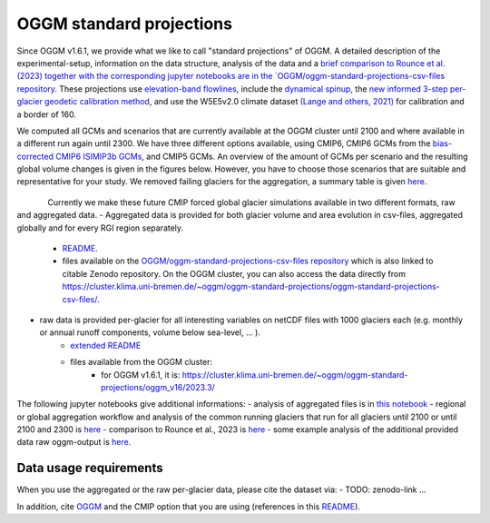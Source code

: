 OGGM standard projections
=========================

Since OGGM v1.6.1, we provide what we like to call "standard projections" of OGGM. A detailed description of the experimental-setup, information on the data structure, analysis of the data and a `brief comparison to Rounce et al. (2023) together with the corresponding jupyter notebooks are in the `OGGM/oggm-standard-projections-csv-files repository <https://github.com/OGGM/oggm-standard-projections-csv-files/tree/main>`_.  
These projections use `elevation-band flowlines <https://docs.oggm.org/en/stable/flowlines.html#elevation-bands-flowlines>`_, include the `dynamical spinup <https://docs.oggm.org/en/latest/dynamic-spinup.html>`_, the `new informed 3-step per-glacier geodetic calibration method <https://docs.oggm.org/en/latest/mass-balance-monthly.html>`_, and use the W5E5v2.0 climate dataset `(Lange and others, 2021) <https://doi.org/10.48364/ISIMIP.342217>`_ for calibration and a border of 160. 

We computed all GCMs and scenarios that are currently available at the OGGM cluster until 2100 and where available in a different run again until 2300. We have three different options available, using CMIP6, CMIP6 GCMs from the `bias-corrected CMIP6 ISIMIP3b GCMs <https://www.isimip.org/gettingstarted/isimip3b-bias-adjustment/>`_, and CMIP5 GCMs. An overview of the amount of GCMs per scenario and the resulting global volume changes is given in the figures below. However, you have to choose those scenarios that are suitable and representative for your study. We removed failing glaciers for the aggregation, a summary table is given `here <https://github.com/OGGM/oggm-standard-projections-csv-files/blob/main/notebooks/missing_glacier_area_stats.png>`_. 

.. figure:: _static/global_glacier_volume_until2100_common_running_2100_oggm_v16.png
   :width: 80%
   :align: left

    Global glacier volume from 2000 to 2100 relative to 2020 (in %) for the different CMIP options using the common running glaciers until 2100. The amount of GCMs per scenario is given in the legend.


.. figure:: _static/global_glacier_volume_oggm_v16_2300.png
   :width: 60%
   :align: center

    Global glacier volume in 2300 relative to 2020 (in %) using all available climate scenarios by using the common running glaciers until 2100 and 2300. The amount of GCMs per scenario is given in the xtick labels.
    Attention: the GCMs until 2300 do not represent very well the ensemble until 2100. For example, the CMIP6 GCMs until 2300 are rather hotter until 2100 compared to the entire CMIP6 GCM ensemble. 


Currently we make these future CMIP forced global glacier simulations available in two different formats, raw and aggregated data.
- Aggregated data is provided for both glacier volume and area evolution in csv-files, aggregated globally and for every RGI region separately. 
    - `README <https://github.com/OGGM/oggm-standard-projections-csv-files/blob/main/README.md>`_.
    - files available on the `OGGM/oggm-standard-projections-csv-files repository <https://github.com/OGGM/oggm-standard-projections-csv-files/tree/main>`_ which is also linked to citable Zenodo repository. On the OGGM cluster, you can also access the data directly from `https://cluster.klima.uni-bremen.de/~oggm/oggm-standard-projections/oggm-standard-projections-csv-files/ <https://cluster.klima.uni-bremen.de/~oggm/oggm-standard-projections/oggm-standard-projections-csv-files/>`_. 

- raw data is provided per-glacier for all interesting variables on netCDF files with 1000 glaciers each (e.g. monthly or annual runoff components, volume below sea-level, ... ).
    - `extended README <https://github.com/OGGM/oggm-standard-projections-csv-files/blob/main/README_extended_per_glacier_files.md>`_
    - files available from the OGGM cluster:
        - for OGGM v1.6.1, it is: `https://cluster.klima.uni-bremen.de/~oggm/oggm-standard-projections/oggm_v16/2023.3/ <https://cluster.klima.uni-bremen.de/~oggm/oggm-standard-projections/oggm_v16/2023.3/>`_

The following jupyter notebooks give additional informations:
-  analysis of aggregated files is in `this notebook <https://github.com/OGGM/oggm-standard-projections-csv-files/blob/main/notebooks/analyse_csv_files_1.6.1.ipynb>`_
-  regional or global aggregation workflow and analysis of the common running glaciers that run for all glaciers until 2100 or until 2100 and 2300 is `here <https://github.com/OGGM/oggm-standard-projections-csv-files/blob/main/notebooks/aggregate_csv_files_1.6.1.ipynb>`_
- comparison to Rounce et al., 2023 is `here <https://github.com/OGGM/oggm-standard-projections-csv-files/blob/main/notebooks/compare_oggm_1.6.1_to_rounce_et_al_2023.ipynb>`_
- some example analysis of the additional provided data raw oggm-output is `here <https://nbviewer.org/urls/cluster.klima.uni-bremen.de/~oggm/oggm-standard-projections/analysis_notebooks/workflow_to_analyse_per_glacier_projection_files.ipynb?flush_cache=true>`_. 




Data usage requirements
-----------------------

When you use the aggregated or the raw per-glacier data, please cite the dataset via:
- TODO: zenodo-link ...

In addition, cite `OGGM <https://doi.org/10.5194/gmd-12-909-2019>`_ and the CMIP option that you are using (references in this `README <https://github.com/OGGM/oggm-standard-projections-csv-files/blob/main/README.md>`_).
